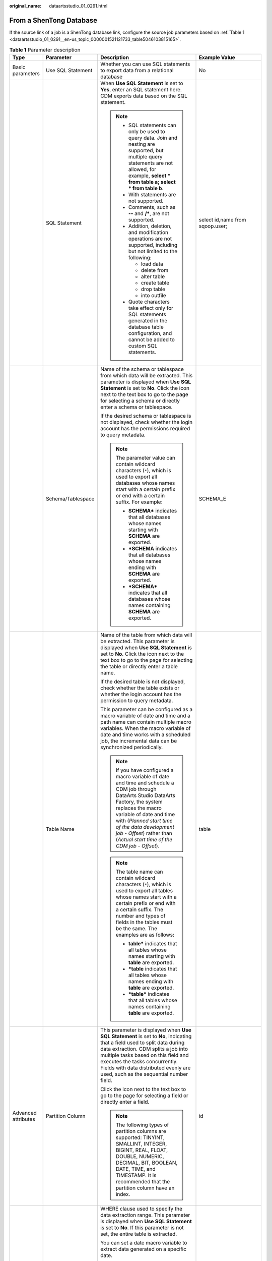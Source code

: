 :original_name: dataartsstudio_01_0291.html

.. _dataartsstudio_01_0291:

From a ShenTong Database
========================

If the source link of a job is a ShenTong database link, configure the source job parameters based on :ref:`Table 1 <dataartsstudio_01_0291__en-us_topic_0000001521121733_table5046103815165>`.

.. _dataartsstudio_01_0291__en-us_topic_0000001521121733_table5046103815165:

.. table:: **Table 1** Parameter description

   +---------------------+--------------------------+------------------------------------------------------------------------------------------------------------------------------------------------------------------------------------------------------------------------------------------------------------------------------------------------------------------------------+---------------------------------------+
   | Type                | Parameter                | Description                                                                                                                                                                                                                                                                                                                  | Example Value                         |
   +=====================+==========================+==============================================================================================================================================================================================================================================================================================================================+=======================================+
   | Basic parameters    | Use SQL Statement        | Whether you can use SQL statements to export data from a relational database                                                                                                                                                                                                                                                 | No                                    |
   +---------------------+--------------------------+------------------------------------------------------------------------------------------------------------------------------------------------------------------------------------------------------------------------------------------------------------------------------------------------------------------------------+---------------------------------------+
   |                     | SQL Statement            | When **Use SQL Statement** is set to **Yes**, enter an SQL statement here. CDM exports data based on the SQL statement.                                                                                                                                                                                                      | select id,name from sqoop.user;       |
   |                     |                          |                                                                                                                                                                                                                                                                                                                              |                                       |
   |                     |                          | .. note::                                                                                                                                                                                                                                                                                                                    |                                       |
   |                     |                          |                                                                                                                                                                                                                                                                                                                              |                                       |
   |                     |                          |    -  SQL statements can only be used to query data. Join and nesting are supported, but multiple query statements are not allowed, for example, **select \* from table a; select \* from table b**.                                                                                                                         |                                       |
   |                     |                          |    -  With statements are not supported.                                                                                                                                                                                                                                                                                     |                                       |
   |                     |                          |    -  Comments, such as **--** and **/\***, are not supported.                                                                                                                                                                                                                                                               |                                       |
   |                     |                          |    -  Addition, deletion, and modification operations are not supported, including but not limited to the following:                                                                                                                                                                                                         |                                       |
   |                     |                          |                                                                                                                                                                                                                                                                                                                              |                                       |
   |                     |                          |       -  load data                                                                                                                                                                                                                                                                                                           |                                       |
   |                     |                          |       -  delete from                                                                                                                                                                                                                                                                                                         |                                       |
   |                     |                          |       -  alter table                                                                                                                                                                                                                                                                                                         |                                       |
   |                     |                          |       -  create table                                                                                                                                                                                                                                                                                                        |                                       |
   |                     |                          |       -  drop table                                                                                                                                                                                                                                                                                                          |                                       |
   |                     |                          |       -  into outfile                                                                                                                                                                                                                                                                                                        |                                       |
   |                     |                          |                                                                                                                                                                                                                                                                                                                              |                                       |
   |                     |                          |    -  Quote characters take effect only for SQL statements generated in the database table configuration, and cannot be added to custom SQL statements.                                                                                                                                                                      |                                       |
   +---------------------+--------------------------+------------------------------------------------------------------------------------------------------------------------------------------------------------------------------------------------------------------------------------------------------------------------------------------------------------------------------+---------------------------------------+
   |                     | Schema/Tablespace        | Name of the schema or tablespace from which data will be extracted. This parameter is displayed when **Use SQL Statement** is set to **No**. Click the icon next to the text box to go to the page for selecting a schema or directly enter a schema or tablespace.                                                          | SCHEMA_E                              |
   |                     |                          |                                                                                                                                                                                                                                                                                                                              |                                       |
   |                     |                          | If the desired schema or tablespace is not displayed, check whether the login account has the permissions required to query metadata.                                                                                                                                                                                        |                                       |
   |                     |                          |                                                                                                                                                                                                                                                                                                                              |                                       |
   |                     |                          | .. note::                                                                                                                                                                                                                                                                                                                    |                                       |
   |                     |                          |                                                                                                                                                                                                                                                                                                                              |                                       |
   |                     |                          |    The parameter value can contain wildcard characters (``*``), which is used to export all databases whose names start with a certain prefix or end with a certain suffix. For example:                                                                                                                                     |                                       |
   |                     |                          |                                                                                                                                                                                                                                                                                                                              |                                       |
   |                     |                          |    -  **SCHEMA\*** indicates that all databases whose names starting with **SCHEMA** are exported.                                                                                                                                                                                                                           |                                       |
   |                     |                          |    -  **\*SCHEMA** indicates that all databases whose names ending with **SCHEMA** are exported.                                                                                                                                                                                                                             |                                       |
   |                     |                          |    -  **\*SCHEMA\*** indicates that all databases whose names containing **SCHEMA** are exported.                                                                                                                                                                                                                            |                                       |
   +---------------------+--------------------------+------------------------------------------------------------------------------------------------------------------------------------------------------------------------------------------------------------------------------------------------------------------------------------------------------------------------------+---------------------------------------+
   |                     | Table Name               | Name of the table from which data will be extracted. This parameter is displayed when **Use SQL Statement** is set to **No**. Click the icon next to the text box to go to the page for selecting the table or directly enter a table name.                                                                                  | table                                 |
   |                     |                          |                                                                                                                                                                                                                                                                                                                              |                                       |
   |                     |                          | If the desired table is not displayed, check whether the table exists or whether the login account has the permission to query metadata.                                                                                                                                                                                     |                                       |
   |                     |                          |                                                                                                                                                                                                                                                                                                                              |                                       |
   |                     |                          | This parameter can be configured as a macro variable of date and time and a path name can contain multiple macro variables. When the macro variable of date and time works with a scheduled job, the incremental data can be synchronized periodically.                                                                      |                                       |
   |                     |                          |                                                                                                                                                                                                                                                                                                                              |                                       |
   |                     |                          | .. note::                                                                                                                                                                                                                                                                                                                    |                                       |
   |                     |                          |                                                                                                                                                                                                                                                                                                                              |                                       |
   |                     |                          |    If you have configured a macro variable of date and time and schedule a CDM job through DataArts Studio DataArts Factory, the system replaces the macro variable of date and time with (*Planned start time of the data development job* - *Offset*) rather than (*Actual start time of the CDM job* - *Offset*).         |                                       |
   |                     |                          |                                                                                                                                                                                                                                                                                                                              |                                       |
   |                     |                          | .. note::                                                                                                                                                                                                                                                                                                                    |                                       |
   |                     |                          |                                                                                                                                                                                                                                                                                                                              |                                       |
   |                     |                          |    The table name can contain wildcard characters (``*``), which is used to export all tables whose names start with a certain prefix or end with a certain suffix. The number and types of fields in the tables must be the same. The examples are as follows:                                                              |                                       |
   |                     |                          |                                                                                                                                                                                                                                                                                                                              |                                       |
   |                     |                          |    -  **table\*** indicates that all tables whose names starting with **table** are exported.                                                                                                                                                                                                                                |                                       |
   |                     |                          |    -  **\*table** indicates that all tables whose names ending with **table** are exported.                                                                                                                                                                                                                                  |                                       |
   |                     |                          |    -  **\*table\*** indicates that all tables whose names containing **table** are exported.                                                                                                                                                                                                                                 |                                       |
   +---------------------+--------------------------+------------------------------------------------------------------------------------------------------------------------------------------------------------------------------------------------------------------------------------------------------------------------------------------------------------------------------+---------------------------------------+
   | Advanced attributes | Partition Column         | This parameter is displayed when **Use SQL Statement** is set to **No**, indicating that a field used to split data during data extraction. CDM splits a job into multiple tasks based on this field and executes the tasks concurrently. Fields with data distributed evenly are used, such as the sequential number field. | id                                    |
   |                     |                          |                                                                                                                                                                                                                                                                                                                              |                                       |
   |                     |                          | Click the icon next to the text box to go to the page for selecting a field or directly enter a field.                                                                                                                                                                                                                       |                                       |
   |                     |                          |                                                                                                                                                                                                                                                                                                                              |                                       |
   |                     |                          | .. note::                                                                                                                                                                                                                                                                                                                    |                                       |
   |                     |                          |                                                                                                                                                                                                                                                                                                                              |                                       |
   |                     |                          |    The following types of partition columns are supported: TINYINT, SMALLINT, INTEGER, BIGINT, REAL, FLOAT, DOUBLE, NUMERIC, DECIMAL, BIT, BOOLEAN, DATE, TIME, and TIMESTAMP. It is recommended that the partition column have an index.                                                                                    |                                       |
   +---------------------+--------------------------+------------------------------------------------------------------------------------------------------------------------------------------------------------------------------------------------------------------------------------------------------------------------------------------------------------------------------+---------------------------------------+
   |                     | WHERE Clause             | WHERE clause used to specify the data extraction range. This parameter is displayed when **Use SQL Statement** is set to **No**. If this parameter is not set, the entire table is extracted.                                                                                                                                | DS='${dateformat(yyyy-MM-dd,-1,DAY)}' |
   |                     |                          |                                                                                                                                                                                                                                                                                                                              |                                       |
   |                     |                          | You can set a date macro variable to extract data generated on a specific date.                                                                                                                                                                                                                                              |                                       |
   |                     |                          |                                                                                                                                                                                                                                                                                                                              |                                       |
   |                     |                          | .. note::                                                                                                                                                                                                                                                                                                                    |                                       |
   |                     |                          |                                                                                                                                                                                                                                                                                                                              |                                       |
   |                     |                          |    If you have configured a macro variable of date and time and schedule a CDM job through DataArts Studio DataArts Factory, the system replaces the macro variable of date and time with (*Planned start time of the data development job* - *Offset*) rather than (*Actual start time of the CDM job* - *Offset*).         |                                       |
   +---------------------+--------------------------+------------------------------------------------------------------------------------------------------------------------------------------------------------------------------------------------------------------------------------------------------------------------------------------------------------------------------+---------------------------------------+
   |                     | Null in Partition Column | Whether the partition column can contain null values                                                                                                                                                                                                                                                                         | Yes                                   |
   +---------------------+--------------------------+------------------------------------------------------------------------------------------------------------------------------------------------------------------------------------------------------------------------------------------------------------------------------------------------------------------------------+---------------------------------------+
